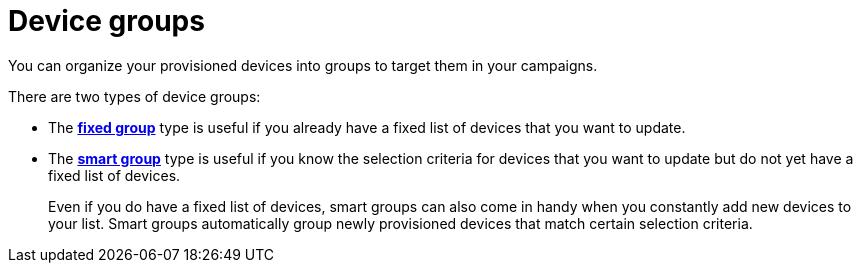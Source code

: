 = Device groups

You can organize your provisioned devices into groups to target them in your campaigns.

There are two types of device groups:

* The xref:create-fixed-group.adoc[*fixed group*] type is useful if you already have a fixed list of devices that you want to update.
* The xref:create-smart-group.adoc[*smart group*] type is useful if you know the selection criteria for devices that you want to update but do not yet have a fixed list of devices.
+
Even if you do have a fixed list of devices, smart groups can also come in handy when you constantly add new devices to your list. Smart groups automatically group newly provisioned devices that match certain selection criteria.